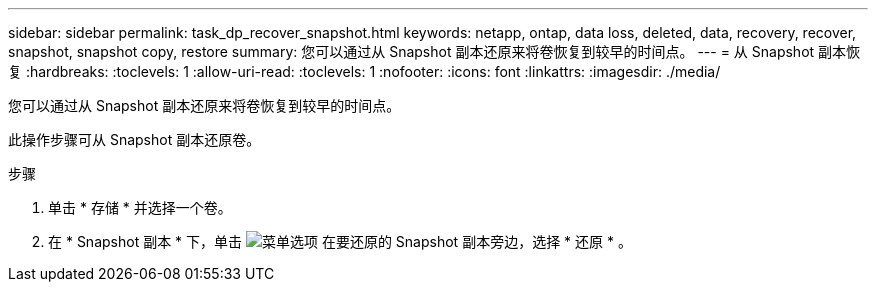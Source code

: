 ---
sidebar: sidebar 
permalink: task_dp_recover_snapshot.html 
keywords: netapp, ontap, data loss, deleted, data, recovery, recover, snapshot, snapshot copy, restore 
summary: 您可以通过从 Snapshot 副本还原来将卷恢复到较早的时间点。 
---
= 从 Snapshot 副本恢复
:hardbreaks:
:toclevels: 1
:allow-uri-read: 
:toclevels: 1
:nofooter: 
:icons: font
:linkattrs: 
:imagesdir: ./media/


[role="lead"]
您可以通过从 Snapshot 副本还原来将卷恢复到较早的时间点。

此操作步骤可从 Snapshot 副本还原卷。

.步骤
. 单击 * 存储 * 并选择一个卷。
. 在 * Snapshot 副本 * 下，单击 image:icon_kabob.gif["菜单选项"] 在要还原的 Snapshot 副本旁边，选择 * 还原 * 。

